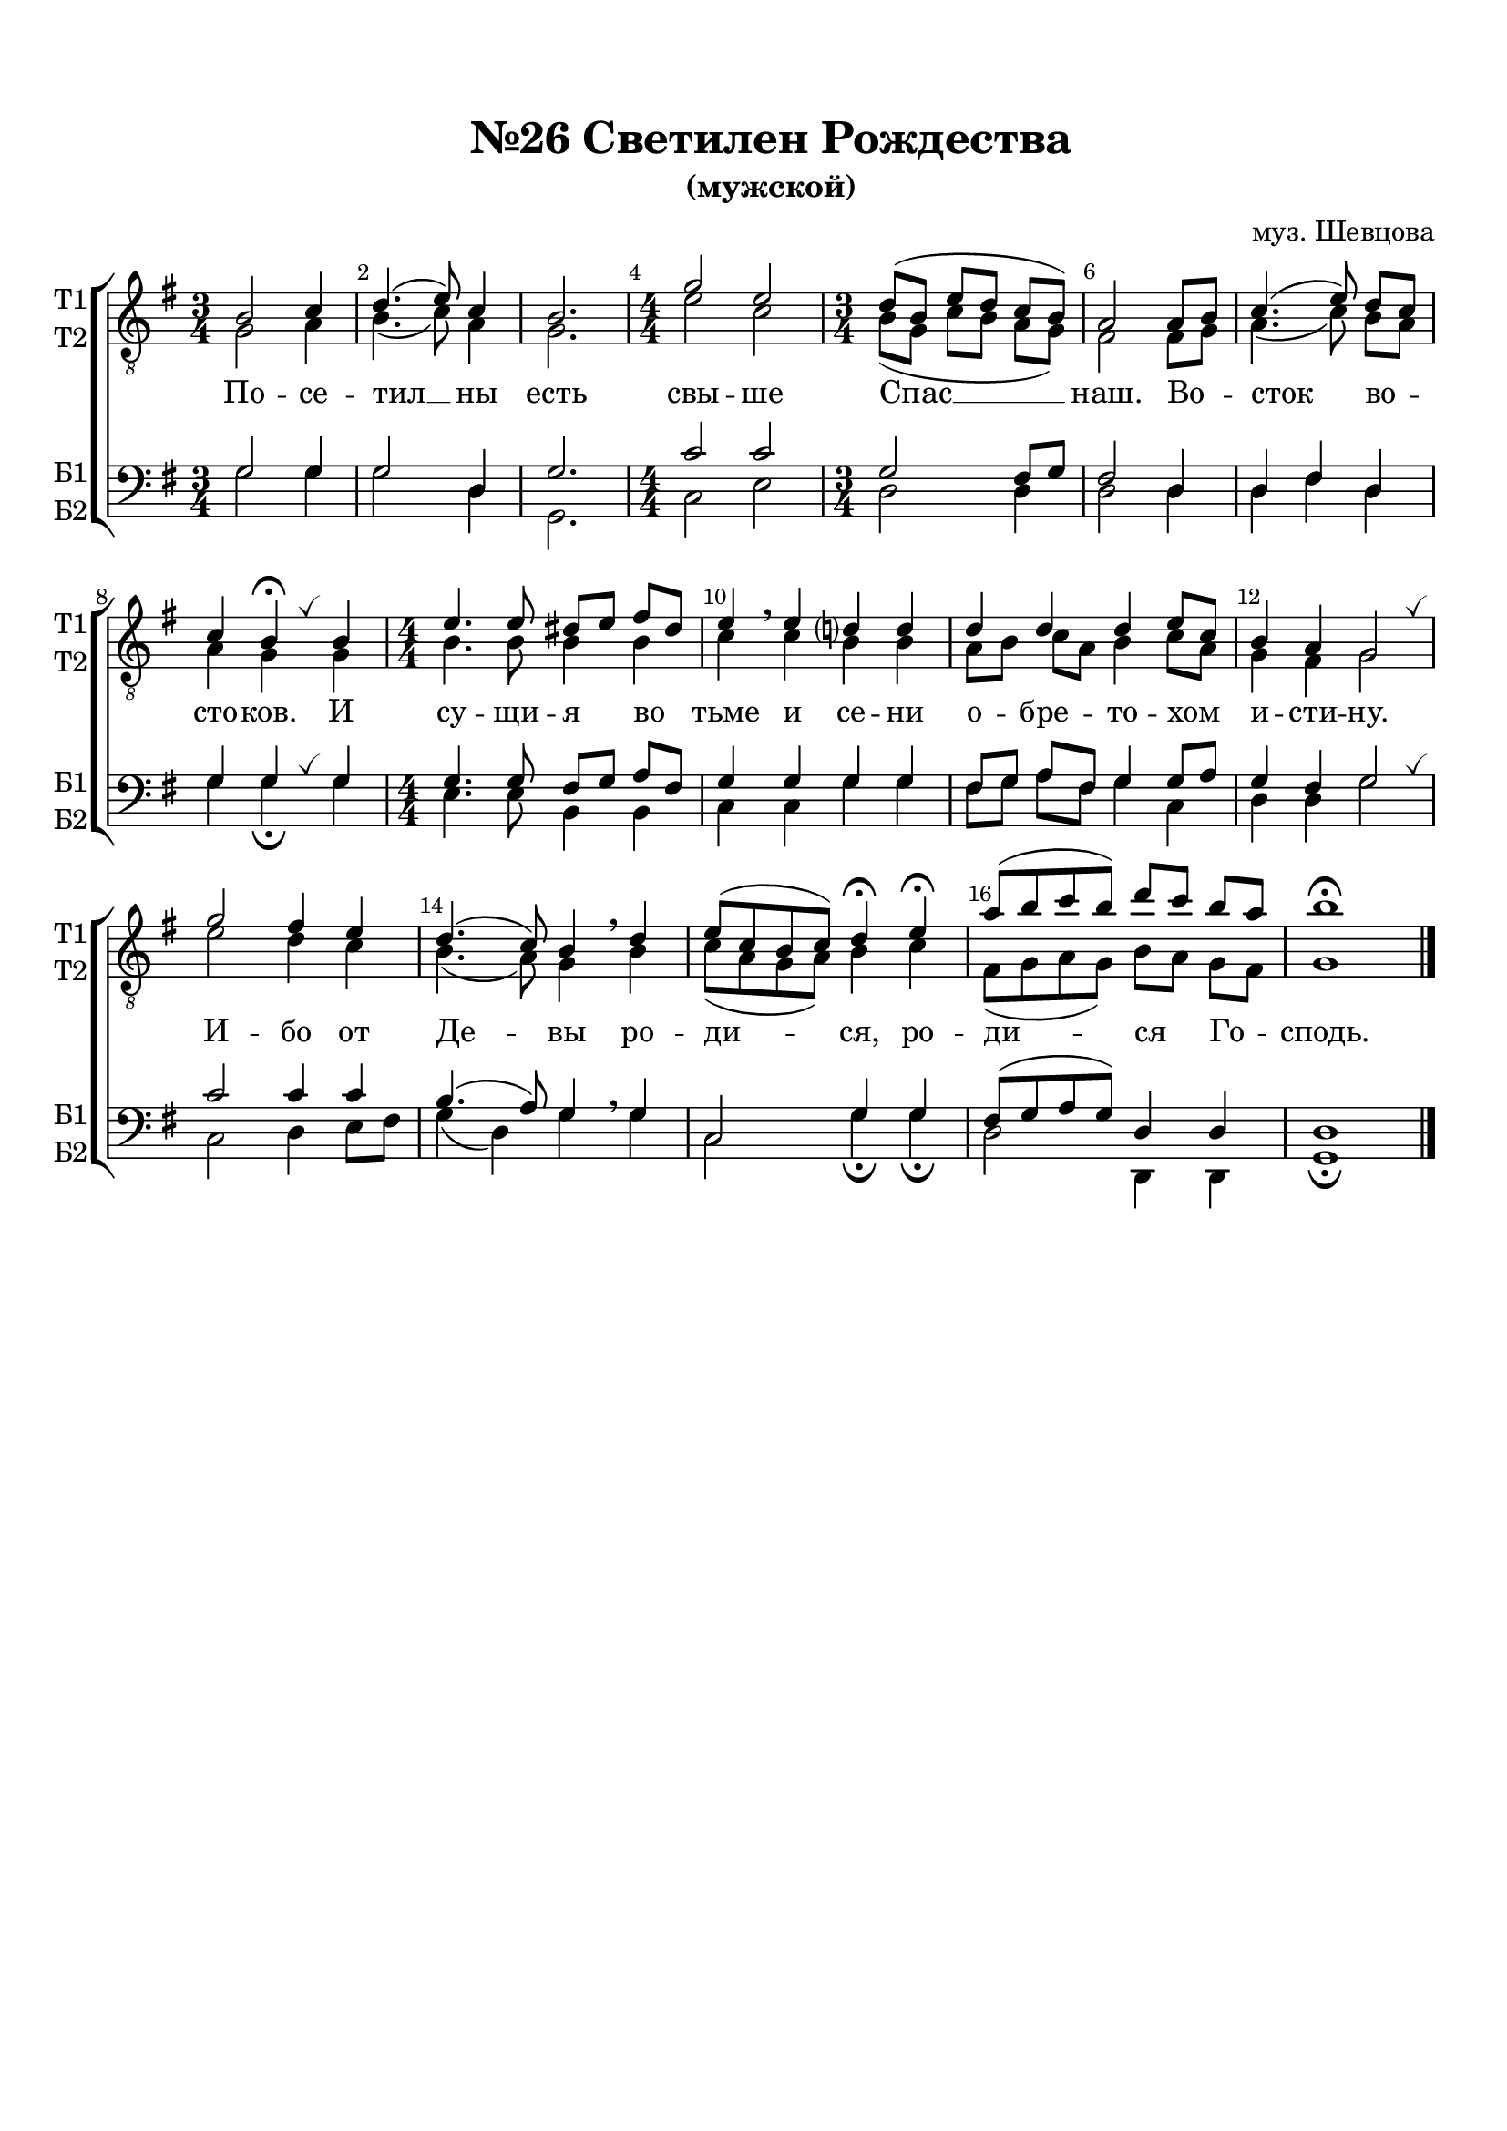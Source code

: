 \version "2.18.2"

% закомментируйте строку ниже, чтобы получался pdf с навигацией
#(ly:set-option 'point-and-click #f)
#(ly:set-option 'midi-extension "mid")
#(set-default-paper-size "a4")
%#(set-global-staff-size 18)

\header {
  composer = "муз. Шевцова"
  title = "№26 Светилен Рождества"
  subtitle = "(мужской)"
  % Удалить строку версии LilyPond 
  tagline = ##f
}

breath = { \once \override BreathingSign.text =
    \markup { \musicglyph #"scripts.tickmark" } \breathe }

global = {
  \key g \major
  \time 3/4
  \numericTimeSignature
  \autoBeamOff
}

%make visible number of every 2-nd bar
secondbar = {
  \override Score.BarNumber.break-visibility = #end-of-line-invisible
  \set Score.barNumberVisibility = #(every-nth-bar-number-visible 2)
}

%use this as temporary line break
abr = { \break }

% uncommend next line when finished
abr = {}

%once hide accidental (runaround for cadenza
nat = { \once \hide Accidental }

sopvoice = \relative c' {
  \global
  \dynamicUp
  
  \secondbar  
  b2 c4 |
  d4.( e8) c4 |
  b2. |
  \time 4/4 g'2 e |
  \time 3/4 d8([ b] e[ d] c[ b]) |
  a2 a8[ b] | \abr
  c4.( e8) d[ c] |
  c4 b\fermata \breath b |
  \time 4/4 e4. e8 dis[ e] fis[ dis] |
  e4\breathe e d? d | \abr
  d d d e8[ c] |
  b4 a g2 \breath |
  g' fis4 e |
  d4.( c8) b4 \breathe d |
  e8[( c b c]) d4\fermata e\fermata |
  a8[( b c b]) d[ c] b[ a] |
  b1\fermata \bar "|."
}


altvoice = \relative c' {
  \global
  \dynamicUp  
  g2 a4 |
  b4.( c8) a4 |
  g2. |
  e'2 c |
  b8[( g] c[ b] a[ g]) |
  fis2 fis8[ g] |
  a4.( c8) b[ a] |
  a4 g g |
  b4. b8 b4 b |
  c c b b |
  a8[ b] c[ a] b4 c8[ a] |
  g4 fis g2 |
  e' d4 c |
  b4.( a8) g4 b |
  c8[( a g a]) b4 c |
  fis,8[( g a g]) b[ a] g[ fis] |
  g1
}


tenorvoice = \relative c' {
  \global
  \dynamicUp 
  g2 g4 |
  g2 d4 |
  g2. |
  c2 c |
  g fis8[ g] |
  fis2 d4 |
  d fis d |
  g g g |
  g4. g8 fis[ g] a[ fis] |
  g4 g g g |
  fis8[ g] a[ fis] g4 g8[ a] |
  g4 fis g2 |
  c c4 c |
  b4.( a8) g4 \breathe g
  c,2 g'4 g |
  fis8[( g a g]) d4 d d1
}


bassvoice = \relative c' {
  \global
  \dynamicUp
  g2 g4 |
  g2 d4 |
  g,2. |
  c2 e |
  d d4 |
  d2 d4 |
  d fis d g g\fermata \breath g |
  e4. e8 b4 b |
  c c g' g |
  fis8[ g] a[ fis] g4 c, |
  d d g2 \breath |
  c, d4 e8[ fis] |
  g4( d) g  g |
  c,2 g'4\fermata g\fermata |
  d2 d,4 d |
  g1\fermata
}

lyricscore = \lyricmode {
  По -- се -- тил __ ны есть свы -- ше Спас __ наш.
  Во -- сток во -- сто -- ков. И су -- щи -- я во тьме и се -- ни
  о -- бре -- то -- хом и -- сти -- ну.
  И -- бо от Де -- вы ро -- ди -- ся, ро -- ди -- ся Го -- сподь.
}


\bookpart {
  \paper {
    top-margin = 15
    left-margin = 15
    right-margin = 10
    bottom-margin = 15
    indent = 0
    ragged-bottom = ##f
  }
  \score {
    %  \transpose c bes {
    \new ChoirStaff <<
      \new Staff = "upstaff" \with {
        shortInstrumentName = \markup { \right-column { "Т1" "Т2"  } }
        instrumentName = \markup { \right-column { "Т1" "Т2"  } }
        midiInstrument = "voice oohs"
      } <<
        \new Voice = "soprano" { \clef "G_8" \voiceOne \sopvoice }
        \new Voice  = "alto" { \voiceTwo \altvoice }
      >> 
      
      \new Lyrics = "sopranos"
      % or: \new Lyrics \lyricsto "soprano" { \lyricscore }
      % alternative lyrics above up staff
      %\new Lyrics \with {alignAboveContext = "upstaff"} \lyricsto "soprano" \lyricst
      
      \new Staff = "downstaff" \with {
        shortInstrumentName = \markup { \right-column { "Б1" "Б2" } }
        instrumentName = \markup { \right-column { "Б1" "Б2" } }
        midiInstrument = "voice oohs"
        
      } <<
        \new Voice = "tenor" { \voiceOne \clef bass \tenorvoice }
        \new Voice = "bass" { \voiceTwo \bassvoice }
      >>
      \context Lyrics = "sopranos" {
        \lyricsto "soprano" {
          \lyricscore
        }
      }
    >>
    %  }  % transposeµ
    \layout { 
      \context {
        \Score
      }
      \context {
        \Staff
        % удаляем обозначение темпа из общего плана
        %  \remove "Time_signature_engraver"
        %  \remove "Bar_number_engraver"
      }
      %Metronome_mark_engraver
    }
  }
}

\bookpart {
  \score {
    \unfoldRepeats
    %  \transpose c bes {
    \new ChoirStaff <<
      \new Staff = "upstaff" \with {
        instrumentName = \markup { \right-column { "Сопрано" "Альт"  } }
        shortInstrumentName = \markup { \right-column { "С" "А"  } }
        midiInstrument = "voice oohs"
      } <<
        \new Voice = "soprano" { \voiceOne \sopvoice }
        \new Voice  = "alto" { \voiceTwo \altvoice }
      >> 
      
      \new Lyrics = "sopranos"
      
      \new Staff = "downstaff" \with {
        instrumentName = \markup { \right-column { "Тенор" "Бас" } }
        shortInstrumentName = \markup { \right-column { "Т" "Б" } }
        midiInstrument = "voice oohs"
      } <<
        \new Voice = "tenor" { \voiceOne \clef bass \tenorvoice }
        \new Voice = "bass" { \voiceTwo \bassvoice }
      >>
      \context Lyrics = "sopranos" {
        \lyricsto "soprano" {
          \lyricscore
        }
      }
    >>
    %  }  % transposeµ
    \midi {
      \tempo 4=90
    }
  }
}
